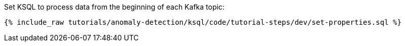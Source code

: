 Set KSQL to process data from the beginning of each Kafka topic:

+++++
<pre class="snippet"><code class="sql">{% include_raw tutorials/anomaly-detection/ksql/code/tutorial-steps/dev/set-properties.sql %}</code></pre>
+++++
